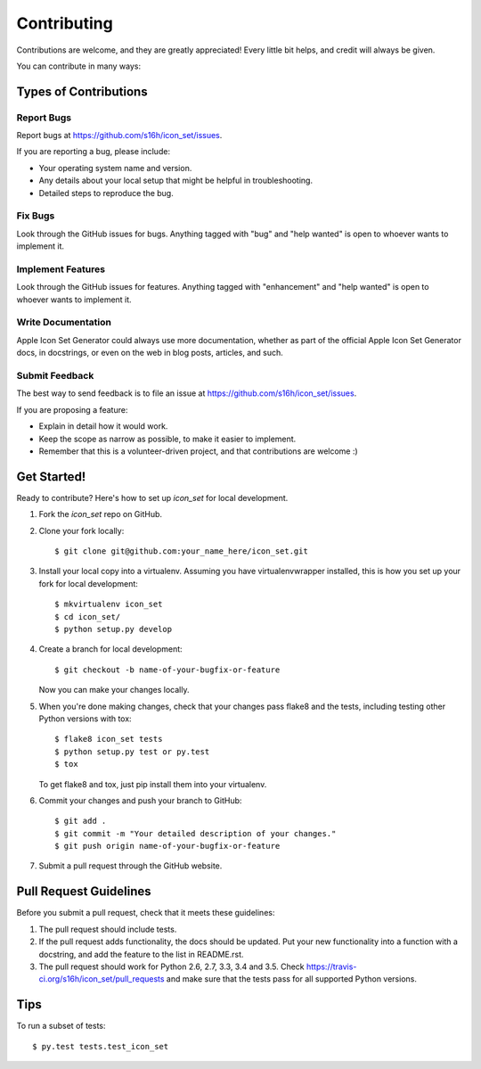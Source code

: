 .. highlight:: shell

============
Contributing
============

Contributions are welcome, and they are greatly appreciated! Every
little bit helps, and credit will always be given.

You can contribute in many ways:

Types of Contributions
----------------------

Report Bugs
~~~~~~~~~~~

Report bugs at https://github.com/s16h/icon_set/issues.

If you are reporting a bug, please include:

* Your operating system name and version.
* Any details about your local setup that might be helpful in troubleshooting.
* Detailed steps to reproduce the bug.

Fix Bugs
~~~~~~~~

Look through the GitHub issues for bugs. Anything tagged with "bug"
and "help wanted" is open to whoever wants to implement it.

Implement Features
~~~~~~~~~~~~~~~~~~

Look through the GitHub issues for features. Anything tagged with "enhancement"
and "help wanted" is open to whoever wants to implement it.

Write Documentation
~~~~~~~~~~~~~~~~~~~

Apple Icon Set Generator could always use more documentation, whether as part of the
official Apple Icon Set Generator docs, in docstrings, or even on the web in blog posts,
articles, and such.

Submit Feedback
~~~~~~~~~~~~~~~

The best way to send feedback is to file an issue at https://github.com/s16h/icon_set/issues.

If you are proposing a feature:

* Explain in detail how it would work.
* Keep the scope as narrow as possible, to make it easier to implement.
* Remember that this is a volunteer-driven project, and that contributions
  are welcome :)

Get Started!
------------

Ready to contribute? Here's how to set up `icon_set` for local development.

1. Fork the `icon_set` repo on GitHub.
2. Clone your fork locally::

    $ git clone git@github.com:your_name_here/icon_set.git

3. Install your local copy into a virtualenv. Assuming you have virtualenvwrapper installed, this is how you set up your fork for local development::

    $ mkvirtualenv icon_set
    $ cd icon_set/
    $ python setup.py develop

4. Create a branch for local development::

    $ git checkout -b name-of-your-bugfix-or-feature

   Now you can make your changes locally.

5. When you're done making changes, check that your changes pass flake8 and the tests, including testing other Python versions with tox::

    $ flake8 icon_set tests
    $ python setup.py test or py.test
    $ tox

   To get flake8 and tox, just pip install them into your virtualenv.

6. Commit your changes and push your branch to GitHub::

    $ git add .
    $ git commit -m "Your detailed description of your changes."
    $ git push origin name-of-your-bugfix-or-feature

7. Submit a pull request through the GitHub website.

Pull Request Guidelines
-----------------------

Before you submit a pull request, check that it meets these guidelines:

1. The pull request should include tests.
2. If the pull request adds functionality, the docs should be updated. Put
   your new functionality into a function with a docstring, and add the
   feature to the list in README.rst.
3. The pull request should work for Python 2.6, 2.7, 3.3, 3.4 and 3.5. Check
   https://travis-ci.org/s16h/icon_set/pull_requests
   and make sure that the tests pass for all supported Python versions.

Tips
----

To run a subset of tests::

$ py.test tests.test_icon_set

